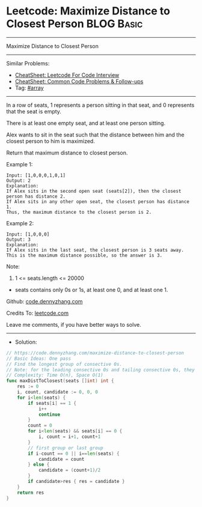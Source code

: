 * Leetcode: Maximize Distance to Closest Person                  :BLOG:Basic:
#+STARTUP: showeverything
#+OPTIONS: toc:nil \n:t ^:nil creator:nil d:nil
:PROPERTIES:
:type:     array
:END:
---------------------------------------------------------------------
Maximize Distance to Closest Person
---------------------------------------------------------------------
#+BEGIN_HTML
<a href="https://github.com/dennyzhang/code.dennyzhang.com/tree/master/problems/maximize-distance-to-closest-person"><img align="right" width="200" height="183" src="https://www.dennyzhang.com/wp-content/uploads/denny/watermark/github.png" /></a>
#+END_HTML
Similar Problems:
- [[https://cheatsheet.dennyzhang.com/cheatsheet-leetcode-A4][CheatSheet: Leetcode For Code Interview]]
- [[https://cheatsheet.dennyzhang.com/cheatsheet-followup-A4][CheatSheet: Common Code Problems & Follow-ups]]
- Tag: [[https://code.dennyzhang.com/tag/arrary][#array]]
---------------------------------------------------------------------
In a row of seats, 1 represents a person sitting in that seat, and 0 represents that the seat is empty. 

There is at least one empty seat, and at least one person sitting.

Alex wants to sit in the seat such that the distance between him and the closest person to him is maximized. 

Return that maximum distance to closest person.

Example 1:
#+BEGIN_EXAMPLE
Input: [1,0,0,0,1,0,1]
Output: 2
Explanation: 
If Alex sits in the second open seat (seats[2]), then the closest person has distance 2.
If Alex sits in any other open seat, the closest person has distance 1.
Thus, the maximum distance to the closest person is 2.
#+END_EXAMPLE

Example 2:
#+BEGIN_EXAMPLE
Input: [1,0,0,0]
Output: 3
Explanation: 
If Alex sits in the last seat, the closest person is 3 seats away.
This is the maximum distance possible, so the answer is 3.
#+END_EXAMPLE

Note:

1. 1 <= seats.length <= 20000
- seats contains only 0s or 1s, at least one 0, and at least one 1.

Github: [[https://github.com/dennyzhang/code.dennyzhang.com/tree/master/problems/maximize-distance-to-closest-person][code.dennyzhang.com]]

Credits To: [[https://leetcode.com/problems/maximize-distance-to-closest-person/description/][leetcode.com]]

Leave me comments, if you have better ways to solve.
---------------------------------------------------------------------
- Solution:

#+BEGIN_SRC go
// https://code.dennyzhang.com/maximize-distance-to-closest-person
// Basic Ideas: One pass
// Find the longest group of consective 0s.
// Note: for the leading consective 0s and tailing consective 0s, they are different
// Complexity: Time O(n), Space O(1)
func maxDistToClosest(seats []int) int {
    res := 0
    i, count, candidate := 0, 0, 0
    for i<len(seats) {
        if seats[i] == 1 {
            i++
            continue
        }
        count = 0
        for i<len(seats) && seats[i] == 0 {
            i, count = i+1, count+1
        }
        // first group or last group
        if i-count == 0 || i==len(seats) {
            candidate = count
        } else {
            candidate = (count+1)/2
        }
        if candidate>res { res = candidate }
    }
    return res
}
#+END_SRC

#+BEGIN_HTML
<div style="overflow: hidden;">
<div style="float: left; padding: 5px"> <a href="https://www.linkedin.com/in/dennyzhang001"><img src="https://www.dennyzhang.com/wp-content/uploads/sns/linkedin.png" alt="linkedin" /></a></div>
<div style="float: left; padding: 5px"><a href="https://github.com/dennyzhang"><img src="https://www.dennyzhang.com/wp-content/uploads/sns/github.png" alt="github" /></a></div>
<div style="float: left; padding: 5px"><a href="https://www.dennyzhang.com/slack" target="_blank" rel="nofollow"><img src="https://www.dennyzhang.com/wp-content/uploads/sns/slack.png" alt="slack"/></a></div>
</div>
#+END_HTML
